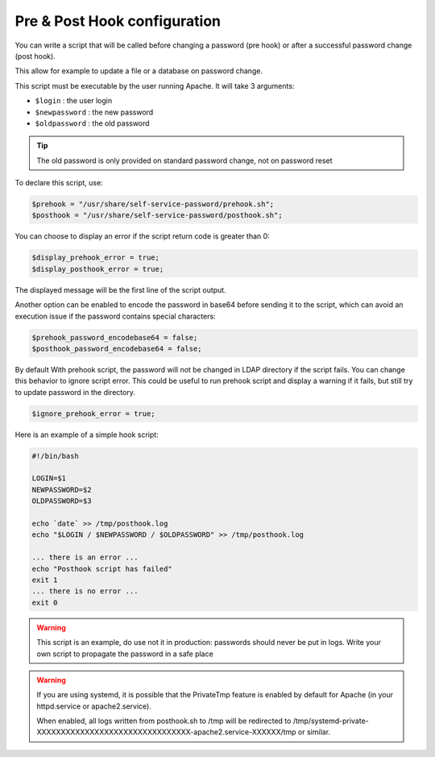 Pre & Post Hook configuration
=============================

You can write a script that will be called before changing a
password (pre hook) or after a successful password change (post hook).

This allow for example to update a file or a database on password
change.

This script must be executable by the user running Apache. It will take
3 arguments:

-  ``$login`` : the user login
-  ``$newpassword`` : the new password
-  ``$oldpassword`` : the old password

.. tip:: The old password is only provided on standard password change,
  not on password reset

To declare this script, use:

.. code:: php

   $prehook = "/usr/share/self-service-password/prehook.sh";
   $posthook = "/usr/share/self-service-password/posthook.sh";

You can choose to display an error if the script return code is greater
than 0:

.. code:: php

   $display_prehook_error = true;
   $display_posthook_error = true;

The displayed message will be the first line of the script output.

Another option can be enabled to encode the password in base64 before
sending it to the script, which can avoid an execution issue if the
password contains special characters:

.. code:: php

   $prehook_password_encodebase64 = false;
   $posthook_password_encodebase64 = false;

By default With prehook script, the password will not be changed in LDAP directory if the script fails.
You can change this behavior to ignore script error. This could be useful to run prehook script and display a warning
if it fails, but still try to update password in the directory.

.. code:: php

    $ignore_prehook_error = true;

Here is an example of a simple hook script:

.. code:: bash

   #!/bin/bash

   LOGIN=$1
   NEWPASSWORD=$2
   OLDPASSWORD=$3

   echo `date` >> /tmp/posthook.log
   echo "$LOGIN / $NEWPASSWORD / $OLDPASSWORD" >> /tmp/posthook.log

   ... there is an error ...
   echo "Posthook script has failed"
   exit 1
   ... there is no error ...
   exit 0

.. warning:: This script is an example, do use not it in production:
  passwords should never be put in logs. Write your own script to
  propagate the password in a safe place

.. warning:: If you are using systemd, it is possible that the
  PrivateTmp feature is enabled by default for Apache (in your
  httpd.service or apache2.service).

  When enabled, all logs written from posthook.sh to /tmp will be
  redirected to
  /tmp/systemd-private-XXXXXXXXXXXXXXXXXXXXXXXXXXXXXXXX-apache2.service-XXXXXX/tmp
  or similar.
